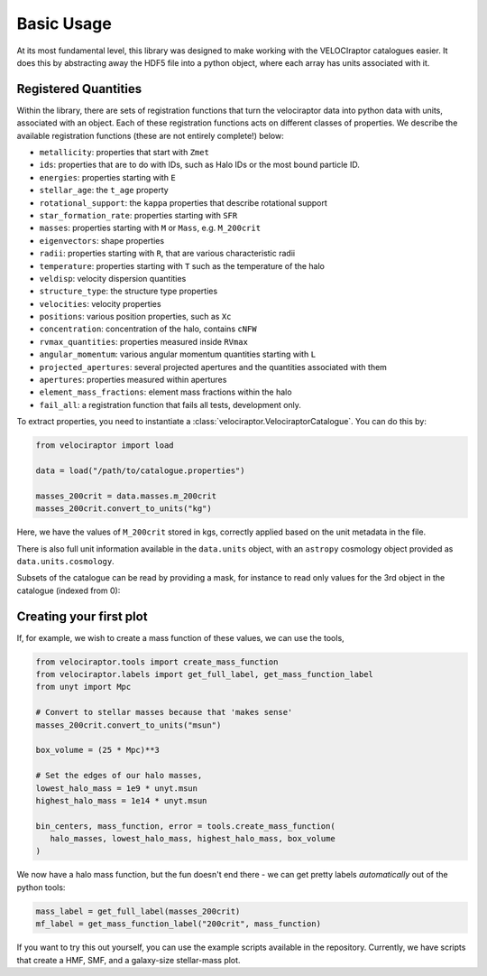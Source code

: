 Basic Usage
===========

At its most fundamental level, this library was designed to make working with
the VELOCIraptor catalogues easier. It does this by abstracting away the HDF5
file into a python object, where each array has units associated with it.


Registered Quantities
---------------------

Within the library, there are sets of registration functions that turn the
velociraptor data into python data with units, associated with an object.
Each of these registration functions acts on different classes of properties.
We describe the available registration functions (these are not entirely
complete!) below:

+ ``metallicity``: properties that start with ``Zmet``
+ ``ids``: properties that are to do with IDs, such as Halo IDs or the most
  bound particle ID.
+ ``energies``: properties starting with ``E``
+ ``stellar_age``: the ``t_age`` property
+ ``rotational_support``: the ``kappa`` properties that describe rotational
  support
+ ``star_formation_rate``: properties starting with ``SFR``
+ ``masses``: properties starting with ``M`` or ``Mass``, e.g. ``M_200crit``
+ ``eigenvectors``: shape properties
+ ``radii``: properties starting with ``R``, that are various characteristic
  radii
+ ``temperature``: properties starting with ``T`` such as the
  temperature of the halo
+ ``veldisp``: velocity dispersion quantities
+ ``structure_type``: the structure type properties
+ ``velocities``: velocity properties
+ ``positions``: various position properties, such as ``Xc``
+ ``concentration``: concentration of the halo, contains ``cNFW``
+ ``rvmax_quantities``: properties measured inside ``RVmax``
+ ``angular_momentum``: various angular momentum quantities starting with ``L``
+ ``projected_apertures``: several projected apertures and the quantities
  associated with them
+ ``apertures``: properties measured within apertures
+ ``element_mass_fractions``: element mass fractions within the halo
+ ``fail_all``: a registration function that fails all tests, development
  only.

To extract properties, you need to instantiate a
:class:`velociraptor.VelociraptorCatalogue`. You can do this by:

.. code-block:: python

   from velociraptor import load

   data = load("/path/to/catalogue.properties")

   masses_200crit = data.masses.m_200crit
   masses_200crit.convert_to_units("kg")


Here, we have the values of ``M_200crit`` stored in kgs, correctly applied
based on the unit metadata in the file.

There is also full unit information available in the ``data.units`` object, with
an ``astropy`` cosmology object provided as ``data.units.cosmology``.

Subsets of the catalogue can be read by providing a mask, for instance to read only values for the 3rd object in the catalogue (indexed from 0):

.. code-block:: python
   masked_data = load("/path/to/catalogue.properties", mask=3)

Creating your first plot
------------------------

If, for example, we wish to create a mass function of these values, we can
use the tools,

.. code-block:: python

   from velociraptor.tools import create_mass_function
   from velociraptor.labels import get_full_label, get_mass_function_label
   from unyt import Mpc

   # Convert to stellar masses because that 'makes sense'
   masses_200crit.convert_to_units("msun")

   box_volume = (25 * Mpc)**3

   # Set the edges of our halo masses,
   lowest_halo_mass = 1e9 * unyt.msun
   highest_halo_mass = 1e14 * unyt.msun

   bin_centers, mass_function, error = tools.create_mass_function(
      halo_masses, lowest_halo_mass, highest_halo_mass, box_volume
   )


We now have a halo mass function, but the fun doesn't end there - we can get
pretty labels *automatically* out of the python tools:

.. code-block:: python

   mass_label = get_full_label(masses_200crit)
   mf_label = get_mass_function_label("200crit", mass_function)


If you want to try this out yourself, you can use the example scripts
available in the repository. Currently, we have scripts that create a HMF,
SMF, and a galaxy-size stellar-mass plot.
